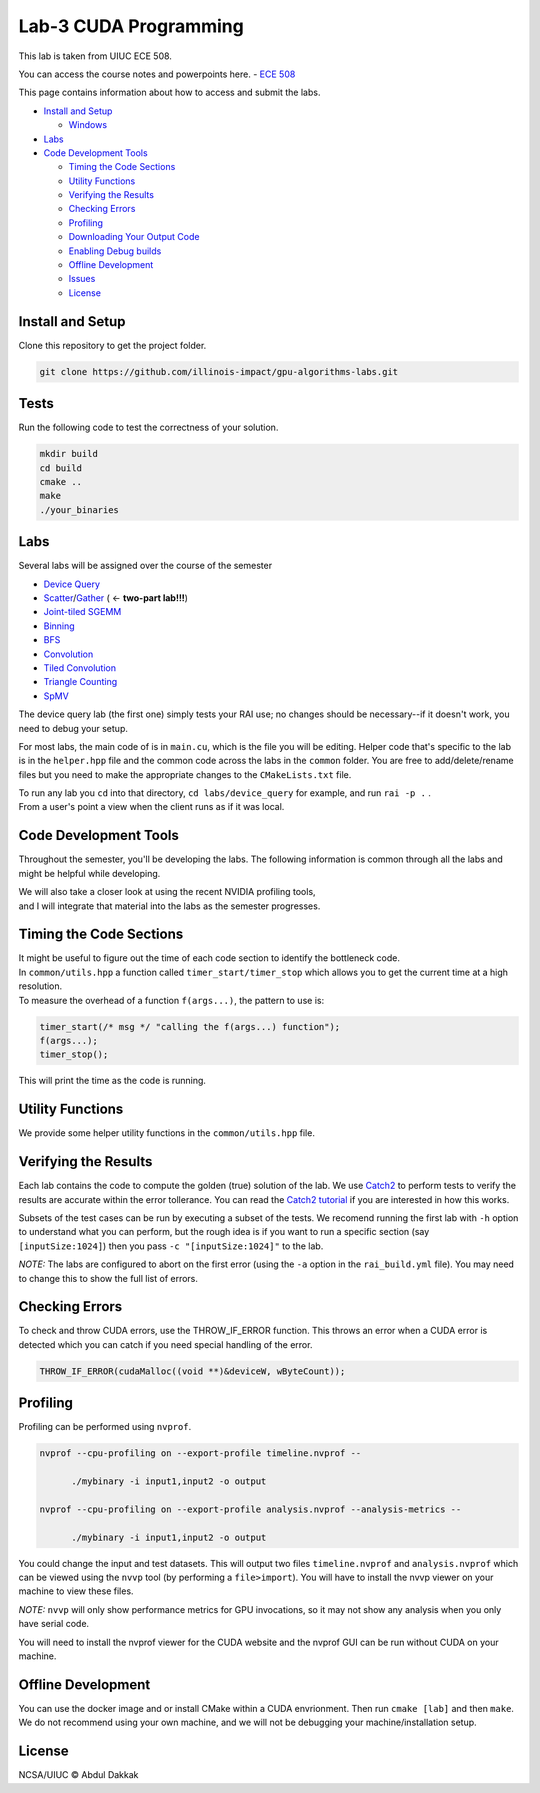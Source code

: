 Lab-3 CUDA Programming
======================

This lab is taken from UIUC ECE 508. 

You can access the course notes and powerpoints here. 
-  `ECE 508 <http://lumetta.web.engr.illinois.edu/508/>`__

This page contains information about how to access and submit the labs.

-  `Install and Setup <#install-and-setup>`__

   -  `Windows <#windows>`__

-  `Labs <#labs>`__

-  `Code Development Tools <#code-development-tools>`__

   -  `Timing the Code Sections <#timing-the-code-sections>`__

   -  `Utility Functions <#utility-functions>`__

   -  `Verifying the Results <#verifying-the-results>`__

   -  `Checking Errors <#checking-errors>`__

   -  `Profiling <#profiling>`__

   -  `Downloading Your Output Code <#downloading-your-output-code>`__

   -  `Enabling Debug builds <#enabling-debug-builds>`__

   -  `Offline Development <#offline-development>`__

   -  `Issues <#issues>`__

   -  `License <#license>`__

Install and Setup
-----------------

Clone this repository to get the project folder.

.. code:: 

   git clone https://github.com/illinois-impact/gpu-algorithms-labs.git

Tests
-----

Run the following code to test the correctness of your solution. 

.. code:: shell

   mkdir build
   cd build
   cmake ..
   make
   ./your_binaries

Labs
----

Several labs will be assigned over the course of the semester

-  `Device
   Query <https://github.com/illinois-impact/gpu-algorithms-labs/tree/master/labs/device_query>`__

-  `Scatter <https://github.com/illinois-impact/gpu-algorithms-labs/tree/master/labs/scatter>`__/`Gather <https://github.com/illinois-impact/gpu-algorithms-labs/tree/su2021_pumps/labs/gather>`__
   ( <- **two-part lab!!!**)

-  `Joint-tiled
   SGEMM <https://github.com/illinois-impact/gpu-algorithms-labs/tree/master/labs/sgemm-regtiled-coarsened>`__

-  `Binning <https://github.com/illinois-impact/gpu-algorithms-labs/tree/master/labs/binning>`__

-  `BFS <https://github.com/illinois-impact/gpu-algorithms-labs/tree/master/labs/bfs>`__

-  `Convolution <https://github.com/illinois-impact/gpu-algorithms-labs/tree/master/labs/basic_conv>`__

-  `Tiled
   Convolution <https://github.com/illinois-impact/gpu-algorithms-labs/tree/master/labs/tiled_conv>`__

-  `Triangle
   Counting <https://github.com/illinois-impact/gpu-algorithms-labs/tree/master/labs/triangle_counting>`__

-  `SpMV <https://github.com/illinois-impact/gpu-algorithms-labs/tree/master/labs/spmv>`__

The device query lab (the first one) simply tests your RAI use; no
changes should be necessary--if it doesn't work, you need to debug your
setup.

For most labs, the main code of is in ``main.cu``, which is the file you
will be editing. Helper code that's specific to the lab is in the
``helper.hpp`` file and the common code across the labs in the
``common`` folder. You are free to add/delete/rename files but you need
to make the appropriate changes to the ``CMakeLists.txt`` file.

| To run any lab you ``cd`` into that directory,
  ``cd labs/device_query`` for example, and run ``rai -p .`` .
| From a user's point a view when the client runs as if it was local.

Code Development **Tools**
---------------------------

Throughout the semester, you'll be developing the labs. The following
information is common through all the labs and might be helpful while
developing.

| We will also take a closer look at using the recent NVIDIA profiling
  tools,
| and I will integrate that material into the labs as the semester
  progresses.

Timing the Code Sections
------------------------

| It might be useful to figure out the time of each code section to
  identify the bottleneck code.
| In ``common/utils.hpp`` a function called ``timer_start/timer_stop``
  which allows you to get the current time at a high resolution.
| To measure the overhead of a function ``f(args...)``, the pattern to
  use is:

.. code:: cpp

   timer_start(/* msg */ "calling the f(args...) function");
   f(args...);
   timer_stop();

This will print the time as the code is running.

Utility Functions
-----------------

We provide some helper utility functions in the ``common/utils.hpp``
file.

Verifying the Results
---------------------

Each lab contains the code to compute the golden (true) solution of the
lab. We use `Catch2 <https://github.com/catchorg/Catch2>`__ to perform
tests to verify the results are accurate within the error tollerance.
You can read the `Catch2
tutorial <https://github.com/catchorg/Catch2/blob/master/docs/tutorial.md#top>`__
if you are interested in how this works.

Subsets of the test cases can be run by executing a subset of the tests.
We recomend running the first lab with ``-h`` option to understand what
you can perform, but the rough idea is if you want to run a specific
section (say ``[inputSize:1024]``) then you pass
``-c "[inputSize:1024]"`` to the lab.

*NOTE:* The labs are configured to abort on the first error (using the
``-a`` option in the ``rai_build.yml`` file). You may need to change
this to show the full list of errors.

Checking Errors
---------------

To check and throw CUDA errors, use the THROW_IF_ERROR function. This
throws an error when a CUDA error is detected which you can catch if you
need special handling of the error.

.. code:: cpp

   THROW_IF_ERROR(cudaMalloc((void **)&deviceW, wByteCount));

Profiling
---------

Profiling can be performed using ``nvprof``.

.. code:: shell

   nvprof --cpu-profiling on --export-profile timeline.nvprof --

         ./mybinary -i input1,input2 -o output

   nvprof --cpu-profiling on --export-profile analysis.nvprof --analysis-metrics --

         ./mybinary -i input1,input2 -o output

You could change the input and test datasets. This will output two files
``timeline.nvprof`` and ``analysis.nvprof`` which can be viewed using
the ``nvvp`` tool (by performing a ``file>import``). You will have to
install the nvvp viewer on your machine to view these files.

*NOTE:* ``nvvp`` will only show performance metrics for GPU invocations,
so it may not show any analysis when you only have serial code.

You will need to install the nvprof viewer for the CUDA website and the
nvprof GUI can be run without CUDA on your machine.

Offline Development
-------------------

You can use the docker image and or install CMake within a CUDA
envrionment. Then run ``cmake [lab]`` and then ``make``. We do not
recommend using your own machine, and we will not be debugging your
machine/installation setup.

License
-------

NCSA/UIUC © Abdul Dakkak
